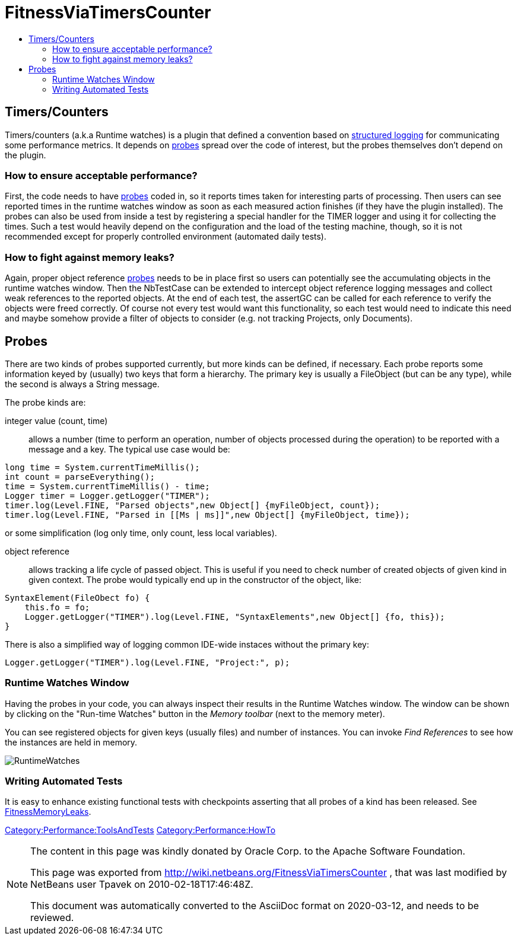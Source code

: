 // 
//     Licensed to the Apache Software Foundation (ASF) under one
//     or more contributor license agreements.  See the NOTICE file
//     distributed with this work for additional information
//     regarding copyright ownership.  The ASF licenses this file
//     to you under the Apache License, Version 2.0 (the
//     "License"); you may not use this file except in compliance
//     with the License.  You may obtain a copy of the License at
// 
//       http://www.apache.org/licenses/LICENSE-2.0
// 
//     Unless required by applicable law or agreed to in writing,
//     software distributed under the License is distributed on an
//     "AS IS" BASIS, WITHOUT WARRANTIES OR CONDITIONS OF ANY
//     KIND, either express or implied.  See the License for the
//     specific language governing permissions and limitations
//     under the License.
//


= FitnessViaTimersCounter
:jbake-type: wiki
:jbake-tags: wiki, devfaq, needsreview
:markup-in-source: verbatim,quotes,macros
:jbake-status: published
:syntax: true
:description: Timers/Counters
:icons: font
:source-highlighter: pygments
:toc: left
:toc-title:
:experimental:

== Timers/Counters

Timers/counters (a.k.a Runtime watches) is a plugin that defined a convention
based on
link:http://bits.netbeans.org/dev/javadoc/org-openide-util/org/openide/util/doc-files/logging.html#structured[structured logging] 
for communicating some performance metrics. It depends on <<Probes,probes>> spread over the code of
interest, but the probes themselves don't depend on the plugin.


[[How_to_ensure_acceptable_performance.3F]]
=== How to ensure acceptable performance?

First, the code needs to have <<Probes,probes>> coded in, so it reports times taken for interesting parts of processing. Then users can see reported times in the runtime watches window as soon as each
measured action finishes (if they have the plugin installed).
The probes can also be used from inside a test by registering a special handler for the TIMER logger and using it for collecting the times. Such a test would heavily depend on the configuration and the load of the testing machine, though, so it is not recommended except for properly controlled environment (automated daily tests).


[[How_to_fight_against_memory_leaks.3F]]
=== How to fight against memory leaks?

Again, proper object reference <<Probes,probes>> needs to be in place first so users can potentially see the accumulating objects in the runtime watches window. Then the NbTestCase can be extended to intercept object reference logging messages and collect weak references to the reported objects. At the end of each test, the assertGC can be called for each reference to verify the objects were freed correctly. Of course not every test would want this functionality, so each test would need to indicate this need and maybe somehow provide a filter of objects to consider (e.g. not tracking Projects, only Documents). 


[[Probes]]
== Probes

There are two kinds of probes supported currently, but more kinds can be defined, if necessary.
Each probe reports some information keyed by (usually) two keys that form a hierarchy.
The primary key is usually a FileObject (but can be any type), while the second is always a String message.

The probe kinds are:

integer value (count, time) :: allows a number (time to perform an operation, number of objects processed during the operation) to be reported with a message and a key. The typical use case would be:

[source,java,subs="{markup-in-source}"]
----

long time = System.currentTimeMillis();
int count = parseEverything();
time = System.currentTimeMillis() - time;
Logger timer = Logger.getLogger("TIMER");
timer.log(Level.FINE, "Parsed objects",new Object[] {myFileObject, count});
timer.log(Level.FINE, "Parsed in [[Ms | ms]]",new Object[] {myFileObject, time});
----

or some simplification (log only time, only count, less local variables).

object reference :: allows tracking a life cycle of passed object. This is useful if you need to check number of created objects of given kind in given context. The probe would typically end up in the constructor of the object, like:

[source,java,subs="{markup-in-source}"]
----

SyntaxElement(FileObect fo) {
    this.fo = fo;
    Logger.getLogger("TIMER").log(Level.FINE, "SyntaxElements",new Object[] {fo, this});
}
----

There is also a simplified way of logging common IDE-wide instaces without the primary key:

[source,java,subs="{markup-in-source}"]
----

Logger.getLogger("TIMER").log(Level.FINE, "Project:", p);
----


[[Runtime_Watches_Window]]
=== Runtime Watches Window

Having the probes in your code, you can always inspect their results in the Runtime Watches window. The window can be shown by clicking on the "Run-time Watches" button in the _Memory toolbar_ (next to the memory meter).

You can see registered objects for given keys (usually files) and number of instances. You can invoke _Find References_ to see how the instances are held in memory.

image:RuntimeWatches.png[]

[[Writing_Automated_Tests]]
=== Writing Automated Tests

It is easy to enhance existing functional tests with checkpoints asserting that all probes of a kind has been released. See xref:FitnessMemoryLeaks.adoc[FitnessMemoryLeaks].

xref:Category:Performance:ToolsAndTests.adoc[Category:Performance:ToolsAndTests] xref:Category:Performance:HowTo.adoc[Category:Performance:HowTo]

[NOTE]
====

The content in this page was kindly donated by Oracle Corp. to the Apache Software Foundation.

This page was exported from link:http://wiki.netbeans.org/FitnessViaTimersCounter[http://wiki.netbeans.org/FitnessViaTimersCounter] , that was last modified by NetBeans user Tpavek on 2010-02-18T17:46:48Z.

This document was automatically converted to the AsciiDoc format on 2020-03-12, and needs to be reviewed.
====
